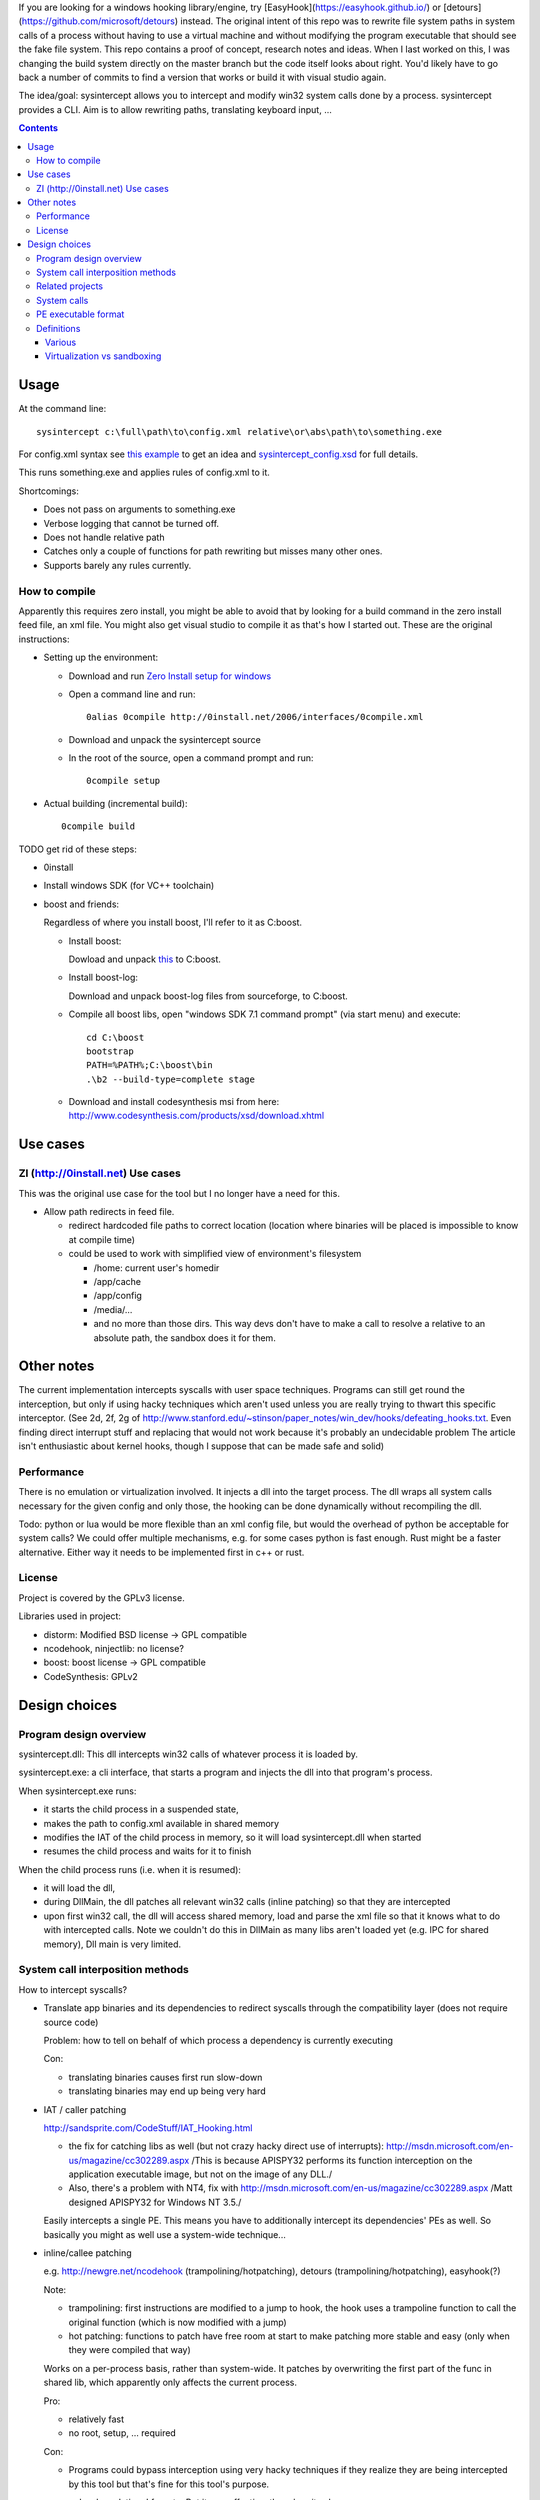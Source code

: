 If you are looking for a windows hooking library/engine, try [EasyHook](https://easyhook.github.io/) or [detours](https://github.com/microsoft/detours) instead. The original intent of this repo was to rewrite file system paths in system calls of a process without having to use a virtual machine and without modifying the program executable that should see the fake file system. This repo contains a proof of concept, research notes and ideas. When I last worked on this, I was changing the build system directly on the master branch but the code itself looks about right. You'd likely have to go back a number of commits to find a version that works or build it with visual studio again.

The idea/goal: sysintercept allows you to intercept and modify win32 system calls done by a process. sysintercept provides a CLI. Aim is to allow rewriting paths, translating keyboard input, ...

.. contents::


Usage
=====
At the command line::

  sysintercept c:\full\path\to\config.xml relative\or\abs\path\to\something.exe
  
For config.xml syntax see 
`this example <https://github.com/limyreth/sysintercept/blob/master/tests/haskell_pathrewrite/config.xml>`_ to get an idea
and `sysintercept_config.xsd <https://github.com/limyreth/sysintercept/blob/master/xsd/sysintercept_config.xsd>`_
for full details. 

This runs something.exe and applies rules of config.xml to it.

Shortcomings:

- Does not pass on arguments to something.exe
- Verbose logging that cannot be turned off.
- Does not handle relative path
- Catches only a couple of functions for path rewriting but misses many other ones.
- Supports barely any rules currently.


How to compile
----------------
Apparently this requires zero install, you might be able to avoid that by looking for a build command in the zero install feed file, an xml file. You might also get visual studio to compile it as that's how I started out. These are the original instructions:

- Setting up the environment:

  - Download and run `Zero Install setup for windows <http://0install.net/install-windows.html>`_

  - Open a command line and run::

      0alias 0compile http://0install.net/2006/interfaces/0compile.xml

  - Download and unpack the sysintercept source

  - In the root of the source, open a command prompt and run::

      0compile setup
    
- Actual building (incremental build)::

    0compile build


TODO get rid of these steps:

- 0install
- Install windows SDK (for VC++ toolchain)
- boost and friends:

  Regardless of where you install boost, I'll refer to it as C:\boost.
  
  - Install boost: 
    
    Dowload and unpack `this`__ to C:\boost.
  
    __ http://www.boost.org/doc/libs/1_49_0/more/getting_started/windows.html
  
  - Install boost-log:

    Download and unpack boost-log files from sourceforge, to C:\boost.
  
  - Compile all boost libs, open "windows SDK 7.1 command prompt" (via start menu) and execute::
  
      cd C:\boost
      bootstrap
      PATH=%PATH%;C:\boost\bin
      .\b2 --build-type=complete stage
      
  - Download and install codesynthesis msi from here: http://www.codesynthesis.com/products/xsd/download.xhtml


Use cases
=========

ZI (http://0install.net) Use cases
----------------------------------
This was the original use case for the tool but I no longer have a need for this.

- Allow path redirects in feed file. 

  - redirect hardcoded file paths to correct location (location where binaries
    will be placed is impossible to know at compile time)

  - could be used to work with simplified view of environment's filesystem

    - /home: current user's homedir

    - /app/cache

    - /app/config

    - /media/...

    - and no more than those dirs. This way devs don't have to make a call to resolve a relative to an absolute path, the sandbox does it for them.
  
  
Other notes
============
The current implementation intercepts syscalls with user space techniques. Programs can still get round the interception, but only if using hacky techniques which aren't used unless you are really trying to thwart this specific interceptor. 
(See 2d, 2f, 2g of
http://www.stanford.edu/~stinson/paper_notes/win_dev/hooks/defeating_hooks.txt.
Even finding direct interrupt stuff and replacing that would not work because
it's probably an undecidable problem The article isn't enthusiastic about
kernel hooks, though I suppose that can be made safe and solid)


Performance
-----------
There is no emulation or virtualization involved. It injects a dll into the target process. The dll wraps all system calls necessary for the given config and only those, the hooking can be done dynamically without recompiling the dll.

Todo: python or lua would be more flexible than an xml config file, but would the overhead of python be acceptable for system calls? We could offer multiple mechanisms, e.g. for some cases python is fast enough. Rust might be a faster alternative. Either way it needs to be implemented first in c++ or rust.


License
-------
Project is covered by the GPLv3 license.

Libraries used in project:

- distorm: Modified BSD license -> GPL compatible
- ncodehook, ninjectlib: no license?
- boost: boost license -> GPL compatible
- CodeSynthesis: GPLv2

  
Design choices
===============

Program design overview
-----------------------

sysintercept.dll: This dll intercepts win32 calls of whatever process it is loaded by.

sysintercept.exe: a cli interface, that starts a program and injects the dll into that program's process.

When sysintercept.exe runs:

- it starts the child process in a suspended state,
- makes the path to config.xml available in shared memory
- modifies the IAT of the child process in memory, so it will load sysintercept.dll when started
- resumes the child process and waits for it to finish

When the child process runs (i.e. when it is resumed):

- it will load the dll, 
- during DllMain, the dll patches all relevant win32 calls (inline patching) so that they are intercepted
- upon first win32 call, the dll will access shared memory, load and parse the xml file so that it knows what to do with intercepted calls.
  Note we couldn't do this in DllMain as many libs aren't loaded yet (e.g. IPC for shared memory), Dll main is very limited.

System call interposition methods
---------------------------------
How to intercept syscalls?

- Translate app binaries and its dependencies to redirect syscalls through the
  compatibility layer (does not require source code)

  Problem: how to tell on behalf of which process a dependency is currently
  executing

  Con: 

  - translating binaries causes first run slow-down
  - translating binaries may end up being very hard

- IAT / caller patching

  http://sandsprite.com/CodeStuff/IAT_Hooking.html

  - the fix for catching libs as well (but not crazy hacky direct use of
    interrupts):
    http://msdn.microsoft.com/en-us/magazine/cc302289.aspx
    /This is because APISPY32 performs its function interception on the
    application executable image, but not on the image of any DLL./
  - Also, there's a problem with NT4, fix with
    http://msdn.microsoft.com/en-us/magazine/cc302289.aspx
    /Matt designed APISPY32 for Windows NT 3.5./

  Easily intercepts a single PE. This means you have to additionally
  intercept its dependencies' PEs as well. So basically you might as well use
  a system-wide technique...

- inline/callee patching
  
  e.g. http://newgre.net/ncodehook (trampolining/hotpatching), detours
  (trampolining/hotpatching), easyhook(?)

  Note:

  - trampolining: first instructions are modified to a jump to hook, the
    hook uses a trampoline function to call the original function (which
    is now modified with a jump)
  - hot patching: functions to patch have free room at start to make
    patching more stable and easy (only when they were compiled that way)
  
  Works on a per-process basis, rather than system-wide. It patches by
  overwriting the first part of the func in shared lib, which apparently only
  affects the current process.

  Pro:

  - relatively fast
  - no root, setup, ... required

  Con:

  - Programs could bypass interception using very hacky techniques if they realize they are being intercepted by this tool but that's fine for this tool's purpose.

- process level emulation: I forgot... But it was effective, though quite slow.
- Various info:
  - windows
    - place dll in same dir
    - http://www.codeproject.com/Articles/2082/API-hooking-revealed
    - http://www.codeproject.com/Articles/30140/API-Hooking-with-MS-Detours
    - http://www.autoitscript.com/forum/topic/87240-windows-api-hooking-injecting-a-dll/
    - http://jpassing.com/2008/01/06/using-import-address-table-hooking-for-testing/
    - http://www.codeproject.com/Articles/4610/Three-Ways-to-Inject-Your-Code-into-Another-Proces
    - http://www.ethicalhacker.net/content/view/207/24/
    - apispy32
    - http://www.appvirtguru.com/
  - linux

    http://wiki.virtualsquare.org/wiki/index.php/System_Call_Interposition:_how_to_implement_virtualization

    - purelibc/LD_PRELOAD (ineffective)
    - ptrace (just slow? or also ineffective?)
    - utrace (requires kernel mod)

    few more like it

    - systemtap (?)
    - uprobes (utrace)
    - ltt-ng (purelibc?)


For now process-level emulation, later I may also check for kmview/utrace
support in the kernel and use process-level as a fallback.
Well, should do another comparison perhaps, will we go for max security
from the start etc?


Related projects
----------------

API hooking:

- http://en.wikipedia.org/wiki/Hooking#Windows
- easyhook, detours, ...

App virtualization:

- windows:
  - free: http://portable-app.com/
  - shareware: http://www.cameyo.com/
- commercial:
  - thinapp
  - endeavor application jukebox
  - http://www.enigmaprotector.com/en/aboutvb.html
- free, linux
  - http://wiki.virtualsquare.org/wiki/index.php/Main_Page#Overview_of_tools_and_libraries

    various interesting implementations: http://wiki.virtualsquare.org/wiki/index.php/System_Call_Interposition:_how_to_implement_virtualization

    (rump, an anykernel, looks interesting too; allows you to run each process
    with a virtual kernel with everything customised to bits)

    **might want to add to this project**

Sandboxes:

- free, linux:
  - LXC http://lxc.sourceforge.net/
  - http://plash.beasts.org/wiki/ (only works if glib isn't statically linked,
    which it normally isn't)
  - http://fedoraproject.org/wiki/Features/VirtSandbox
  - selinux http://blog.bodhizazen.net/linux/selinux-sandbox/
- non-free:
  - windows: sandboxie
  - mac: appstore sandboxing

Process-level emulation:

- https://minemu.org/mediawiki/index.php?title=Main_Page


System calls
------------
A system consists of kernel-space and user-space. CPU has a mechanism for
privileges. Kernel has privilege to access hardware directly, user-space has no
such privilege and must ask the kernel to do so via a syscall. Syscalls can
usually be done by CPU interrupts (x86 also has SYSCALL/SYSENTER (or call
gates)); which to use depends on choices of the kernel. Most OSs provide a
library to do this syscall interrupting.

Any well-behaved application will use that library. Though when wanting to
offer security one should take into account the possibility of a syscall by
manual interrupt without that library (or are the details of the interrupt so
unstable that it'd be very hard to get this working?? and would that justify
ignoring it? Also take into account, it may be statically linked into apps and
libs)

PE executable format
--------------------
http://msdn.microsoft.com/en-us/magazine/cc301805.aspx
http://msdn.microsoft.com/en-us/magazine/cc301808.aspx

Definitions
-----------

Various
'''''''
- System call interposition (linux) = API hooking (windows)
- tracing = hypercall = hook = probing
- process/application level virtualization = sandboxing
- virtualization ~= emulation
- App virtualization terms: http://www.brianmadden.com/blogs/rubenspruijt/archive/2010/09/23/application-virtualization-smackdown-head-to-head-analysis-of-endeavors-citrix-installfree-microsoft-spoon-symantec-and-vmware.aspx
- When a process makes use of a library, the library code is executed in the same process' context

Virtualization vs sandboxing
''''''''''''''''''''''''''''
- application virtualization solutions:
  - a server from which software can be retrieved by clients, 
  - something to record installed files into a single app file which can be
    uploaded to server
  - applications are ran by a virtualization component which modifies and
    passes syscalls (compatibility layer)
  - goal: easier to run app without installing, configging, ...
- sandbox solutions:
  - applications are ran by a virtualization component which modifies and
    passes syscalls
  - or the kernel/libs are modified
  - goal: much greater focus on security/privacy than app virtualization
